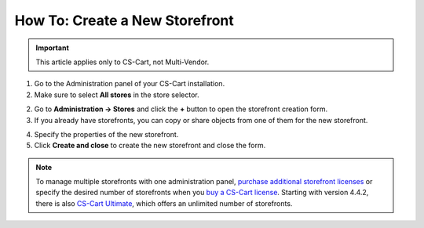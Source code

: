*******************************
How To: Create a New Storefront
*******************************

.. important::

    This article applies only to CS-Cart, not Multi-Vendor.

1. Go to the Administration panel of your CS-Cart installation.

2. Make sure to select **All stores** in the store selector.

.. image:: img/switch_modes.png
    :align: center
    :alt: Select "All stores" to switch to the root administrator mode.

2. Go to **Administration → Stores** and click the **+** button to open the storefront creation form.

3. If you already have storefronts, you can copy or share objects from one of them for the new storefront.

.. image:: img/copy_and_share.png
    :align: center
    :alt: Copy or share objects from your existing stores, if you want..

4. Specify the properties of the new storefront.

5. Click **Create and close** to create the new storefront and close the form.

.. note::

    To manage multiple storefronts with one administration panel, `purchase additional storefront licenses <http://www.cs-cart.com/cs-cart-storefront-license.html>`_ or specify the desired number of storefronts when you `buy a CS-Cart license <http://www.cs-cart.com/cs-cart-license.html>`_. Starting with version 4.4.2, there is also `CS-Cart Ultimate <https://www.cs-cart.com/cs-cart-ultimate-license.html>`_, which offers an unlimited number of storefronts.

